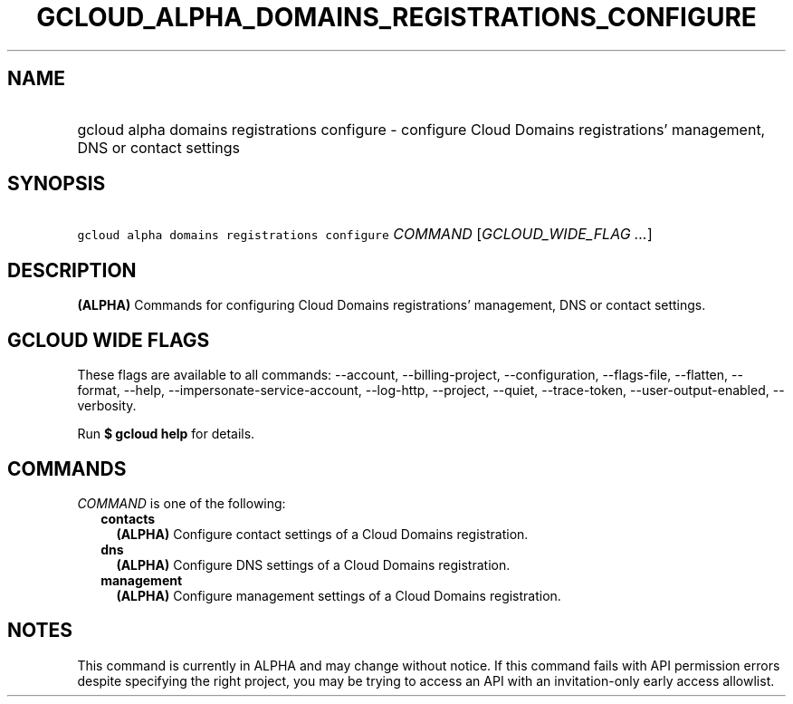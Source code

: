 
.TH "GCLOUD_ALPHA_DOMAINS_REGISTRATIONS_CONFIGURE" 1



.SH "NAME"
.HP
gcloud alpha domains registrations configure \- configure Cloud Domains registrations' management, DNS or contact settings



.SH "SYNOPSIS"
.HP
\f5gcloud alpha domains registrations configure\fR \fICOMMAND\fR [\fIGCLOUD_WIDE_FLAG\ ...\fR]



.SH "DESCRIPTION"

\fB(ALPHA)\fR Commands for configuring Cloud Domains registrations' management,
DNS or contact settings.



.SH "GCLOUD WIDE FLAGS"

These flags are available to all commands: \-\-account, \-\-billing\-project,
\-\-configuration, \-\-flags\-file, \-\-flatten, \-\-format, \-\-help,
\-\-impersonate\-service\-account, \-\-log\-http, \-\-project, \-\-quiet,
\-\-trace\-token, \-\-user\-output\-enabled, \-\-verbosity.

Run \fB$ gcloud help\fR for details.



.SH "COMMANDS"

\f5\fICOMMAND\fR\fR is one of the following:

.RS 2m
.TP 2m
\fBcontacts\fR
\fB(ALPHA)\fR Configure contact settings of a Cloud Domains registration.

.TP 2m
\fBdns\fR
\fB(ALPHA)\fR Configure DNS settings of a Cloud Domains registration.

.TP 2m
\fBmanagement\fR
\fB(ALPHA)\fR Configure management settings of a Cloud Domains registration.


.RE
.sp

.SH "NOTES"

This command is currently in ALPHA and may change without notice. If this
command fails with API permission errors despite specifying the right project,
you may be trying to access an API with an invitation\-only early access
allowlist.

